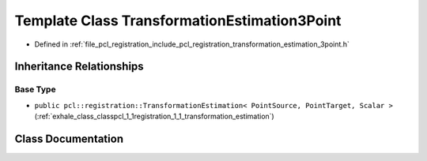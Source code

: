 .. _exhale_class_classpcl_1_1registration_1_1_transformation_estimation3_point:

Template Class TransformationEstimation3Point
=============================================

- Defined in :ref:`file_pcl_registration_include_pcl_registration_transformation_estimation_3point.h`


Inheritance Relationships
-------------------------

Base Type
*********

- ``public pcl::registration::TransformationEstimation< PointSource, PointTarget, Scalar >`` (:ref:`exhale_class_classpcl_1_1registration_1_1_transformation_estimation`)


Class Documentation
-------------------


.. doxygenclass:: pcl::registration::TransformationEstimation3Point
   :members:
   :protected-members:
   :undoc-members:
